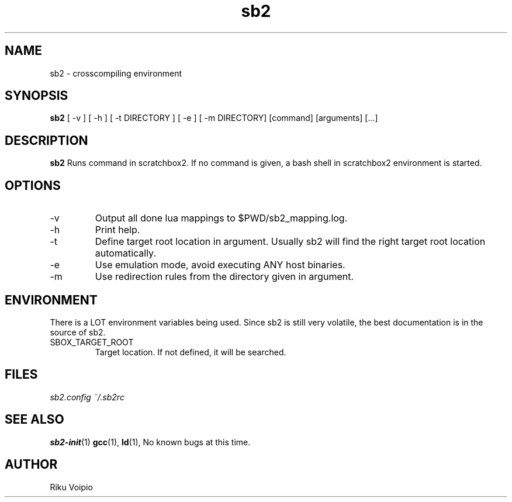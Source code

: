 .TH sb2 1 "12 April 2007" "2.0" "sb2 man page"
.SH NAME
sb2 \- crosscompiling environment
.SH SYNOPSIS
.B sb2
[ \-v ] [ \-h ] [ \-t DIRECTORY ] [ \-e ] [ -m DIRECTORY] [command] [arguments] [...]
.SH DESCRIPTION
.B sb2
Runs command in scratchbox2. If no command is given, a bash shell
in scratchbox2 environment is started.
.SH OPTIONS
.TP
\-v
Output all done lua mappings to $PWD/sb2_mapping.log.
.TP
\-h
Print help.
.TP
\-t
Define target root location in argument. Usually sb2 will find the
right target root location automatically.
.TP
\-e
Use emulation mode, avoid executing ANY host binaries.
.TP
\-m
Use redirection rules from the directory given in argument.

.SH ENVIRONMENT
There is a LOT environment variables being used. Since sb2 is still
very volatile, the best documentation is in the source of sb2.
.IP SBOX_TARGET_ROOT
Target location. If not defined, it will be searched.
.SH FILES
.P
.I sb2.config
.I ~/.sb2rc
.SH SEE ALSO
.BR sb2-init (1)
.BR gcc (1),
.BR ld (1),
No known bugs at this time.
.SH AUTHOR
.nf
Riku Voipio
.fi
